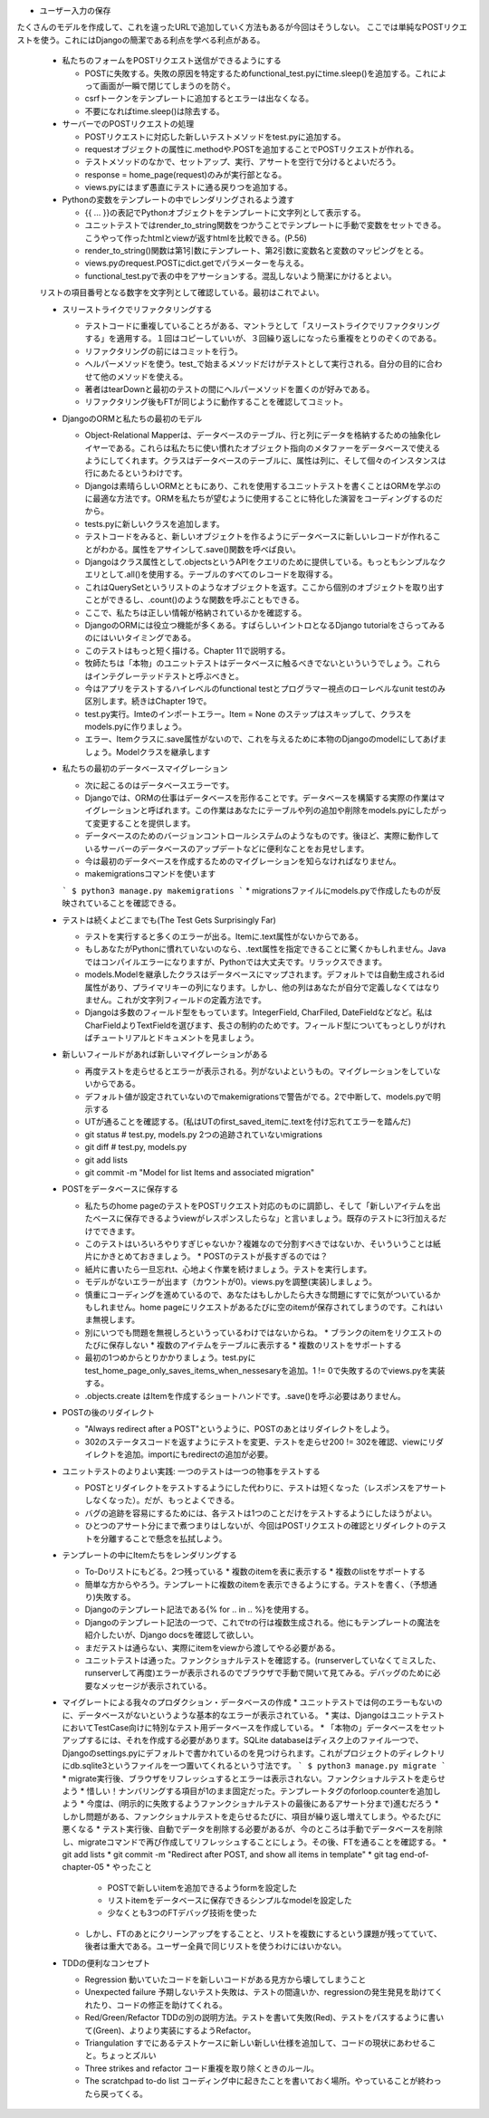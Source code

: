 * ユーザー入力の保存
たくさんのモデルを作成して、これを違ったURLで追加していく方法もあるが今回はそうしない。
ここでは単純なPOSTリクエストを使う。これにはDjangoの簡潔である利点を学べる利点がある。

  * 私たちのフォームをPOSTリクエスト送信ができるようにする

    * POSTに失敗する。失敗の原因を特定するためfunctional_test.pyにtime.sleep()を追加する。これによって画面が一瞬で閉じてしまうのを防ぐ。
    * csrfトークンをテンプレートに追加するとエラーは出なくなる。
    * 不要になればtime.sleep()は除去する。

  * サーバーでのPOSTリクエストの処理

    * POSTリクエストに対応した新しいテストメソッドをtest.pyに追加する。
    * requestオブジェクトの属性に.methodや.POSTを追加することでPOSTリクエストが作れる。
    * テストメソッドのなかで、セットアップ、実行、アサートを空行で分けるとよいだろう。
    * response = home_page(request)のみが実行部となる。
    * views.pyにはまず愚直にテストに通る戻りつを追加する。

  * Pythonの変数をテンプレートの中でレンダリングされるよう渡す

    * {{ ... }}の表記でPythonオブジェクトをテンプレートに文字列として表示する。
    * ユニットテストではrender_to_string関数をつかうことでテンプレートに手動で変数をセットできる。こうやって作ったhtmlとviewが返すhtmlを比較できる。(P.56)
    * render_to_string()関数は第1引数にテンプレート、第2引数に変数名と変数のマッピングをとる。
    * views.pyのrequest.POSTにdict.getでパラメーターを与える。
    * functional_test.pyで表の中をアサーションする。混乱しないよう簡潔にかけるとよい。
  リストの項目番号となる数字を文字列として確認している。最初はこれでよい。

  * スリーストライクでリファクタリングする

    * テストコードに重複していることろがある、マントラとして「スリーストライクでリファクタリングする」を適用する。１回はコピーしていいが、３回繰り返しになったら重複をとりのぞくのである。
    * リファクタリングの前にはコミットを行う。
    * ヘルパーメソッドを使う。test_で始まるメソッドだけがテストとして実行される。自分の目的に合わせて他のメソッドを使える。
    * 著者はtearDownと最初のテストの間にヘルパーメソッドを置くのが好みである。
    * リファクタリング後もFTが同じように動作することを確認してコミット。

  * DjangoのORMと私たちの最初のモデル

    * Object-Relational Mapperは、データベースのテーブル、行と列にデータを格納するための抽象化レイヤーである。これらは私たちに使い慣れたオブジェクト指向のメタファーをデータベースで使えるようにしてくれます。クラスはデータベースのテーブルに、属性は列に、そして個々のインスタンスは行にあたるというわけです。
    * Djangoは素晴らしいORMとともにあり、これを使用するユニットテストを書くことはORMを学ぶのに最適な方法です。ORMを私たちが望むように使用することに特化した演習をコーディングするのだから。
    * tests.pyに新しいクラスを追加します。
    * テストコードをみると、新しいオブジェクトを作るようにデータベースに新しいレコードが作れることがわかる。属性をアサインして.save()関数を呼べば良い。
    * Djangoはクラス属性として.objectsというAPIをクエリのために提供している。もっともシンプルなクエリとして.all()を使用する。テーブルのすべてのレコードを取得する。
    * これはQuerySetというリストのようなオブジェクトを返す。ここから個別のオブジェクトを取り出すことができるし、.count()のような関数を呼ぶこともできる。
    * ここで、私たちは正しい情報が格納されているかを確認する。
    * DjangoのORMには役立つ機能が多くある。すばらしいイントロとなるDjango tutorialをさらってみるのにはいいタイミングである。
    * このテストはもっと短く描ける。Chapter 11で説明する。
    * 牧師たちは「本物」のユニットテストはデータベースに触るべきでないといういうでしょう。これらはインテグレーテッドテストと呼ぶべきと。
    * 今はアプリをテストするハイレベルのfunctional testとプログラマー視点のローレベルなunit testのみ区別します。続きはChapter 19で。
    * test.py実行。Imteのインポートエラー。Item = None のステップはスキップして、クラスをmodels.pyに作りましょう。
    * エラー、Itemクラスに.save属性がないので、これを与えるために本物のDjangoのmodelにしてあげましょう。Modelクラスを継承します

  * 私たちの最初のデータベースマイグレーション

    * 次に起こるのはデータベースエラーです。
    * Djangoでは、ORMの仕事はデータベースを形作ることです。データベースを構築する実際の作業はマイグレーションと呼ばれます。この作業はあなたにテーブルや列の追加や削除をmodels.pyにしたがって変更することを提供します。
    * データベースのためのバージョンコントロールシステムのようなものです。後ほど、実際に動作しているサーバーのデータベースのアップデートなどに便利なことをお見せします。
    * 今は最初のデータベースを作成するためのマイグレーションを知らなければなりません。
    * makemigrationsコマンドを使います
    ```
    $ python3 manage.py makemigrations
    ```
    * migrationsファイルにmodels.pyで作成したものが反映されていることを確認できる。

  * テストは続くよどこまでも(The Test Gets Surprisingly Far)

    * テストを実行すると多くのエラーが出る。Itemに.text属性がないからである。
    * もしあなたがPythonに慣れていないのなら、.text属性を指定できることに驚くかもしれません。Javaではコンパイルエラーになりますが、Pythonでは大丈夫です。リラックスできます。
    * models.Modelを継承したクラスはデータベースにマップされます。デフォルトでは自動生成されるid属性があり、プライマリキーの列になります。しかし、他の列はあなたが自分で定義しなくてはなりません。これが文字列フィールドの定義方法です。
    * Djangoは多数のフィールド型をもっています。IntegerField, CharFiled, DateFieldなどなど。私はCharFieldよりTextFieldを選びます、長さの制約のためです。フィールド型についてもっとしりがければチュートリアルとドキュメントを見ましょう。

  * 新しいフィールドがあれば新しいマイグレーションがある

    * 再度テストを走らせるとエラーが表示される。列がないよというもの。マイグレーションをしていないからである。
    * デフォルト値が設定されていないのでmakemigrationsで警告がでる。2で中断して、models.pyで明示する
    * UTが通ることを確認する。(私はUTのfirst_saved_itemに.textを付け忘れてエラーを踏んだ)
    * git status # test.py, models.py 2つの追跡されていないmigrations
    * git diff # test.py, models.py
    * git add lists
    * git commit -m "Model for list Items and associated migration"

  * POSTをデータベースに保存する

    * 私たちのhome pageのテストをPOSTリクエスト対応のものに調節し、そして「新しいアイテムを出たベースに保存できるようviewがレスポンスしたらな」と言いましょう。既存のテストに3行加えるだけでできます。
    * このテストはいろいろやりすぎじゃないか？複雑なので分割すべきではないか、そいういうことは紙片にかきとめておきましょう。
      * POSTのテストが長すぎるのでは？
    * 紙片に書いたら一旦忘れt、心地よく作業を続けましょう。テストを実行します。
    * モデルがないエラーが出ます（カウントが0)。views.pyを調整(実装)しましょう。
    * 慎重にコーディングを進めているので、あなたはもしかしたら大きな問題にすでに気がついているかもしれません。home pageにリクエストがあるたびに空のitemが保存されてしまうのです。これはいま無視します。
    * 別にいつでも問題を無視しろというっているわけではないからね。
      * ブランクのitemをリクエストのたびに保存しない
      * 複数のアイテムをテーブルに表示する
      * 複数のリストをサポートする
    * 最初の1つめからとりかかりましょう。test.pyにtest_home_page_only_saves_items_when_nessesaryを追加。1 != 0で失敗するのでviews.pyを実装する。
    * .objects.create はItemを作成するショートハンドです。.save()を呼ぶ必要はありません。

  * POSTの後のリダイレクト

    * "Always redirect after a POST"というように、POSTのあとはリダイレクトをしよう。
    * 302のステータスコードを返すようにテストを変更、テストを走らせ200 != 302を確認、viewにリダイレクトを追加。importにもredirectの追加が必要。

  * ユニットテストのよりよい実践: 一つのテストは一つの物事をテストする

    * POSTとリダイレクトをテストするようにした代わりに、テストは短くなった（レスポンスをアサートしなくなった）。だが、もっとよくできる。
    * バグの追跡を容易にするためには、各テストは1つのことだけをテストするようにしたほうがよい。
    * ひとつのアサート分にまで煮つまりはしないが、今回はPOSTリクエストの確認とリダイレクトのテストを分離することで懸念を払拭しよう。

  * テンプレートの中にItemたちをレンダリングする

    * To-Doリストにもどる。2つ残っている
      * 複数のitemを表に表示する
      * 複数のlistをサポートする
    * 簡単な方からやろう。テンプレートに複数のitemを表示できるようにする。テストを書く、（予想通り)失敗する。
    * Djangoのテンプレート記法である{% for .. in .. %}を使用する。
    * Djangoのテンプレート記法の一つで、これでtrの行は複数生成される。他にもテンプレートの魔法を紹介したいが、Django docsを確認して欲しい。
    * まだテストは通らない、実際にitemをviewから渡してやる必要がある。
    * ユニットテストは通った。ファンクショナルテストを確認する。(runserverしていなくてミスした、runserverして再度)エラーが表示されるのでブラウザで手動で開いて見てみる。デバッグのために必要なメッセージが表示されている。

  * マイグレートによる我々のプロダクション・データベースの作成
    * ユニットテストでは何のエラーもないのに、データベースがないというような基本的なエラーが表示されている。
    * 実は、DjangoはユニットテストにおいてTestCase向けに特別なテスト用データベースを作成している。
    * 「本物の」データベースをセットアップするには、それを作成する必要があります。SQLite databaseはディスク上のファイル一つで、Djangoのsettings.pyにデフォルトで書かれているのを見つけられます。これがプロジェクトのディレクトリにdb.sqlite3というファイルを一つ置いてくれるという寸法です。
    ```
    $ python3 manage.py migrate
    ```
    * migrate実行後、ブラウザをリフレッシュするとエラーは表示されない。ファンクショナルテストを走らせよう
    * 惜しい！ナンバリングする項目が1のまま固定だった。テンプレートタグのforloop.counterを追加しよう
    * 今度は、(明示的に失敗するようファンクショナルテストの最後にあるアサート分まで)進むだろう
    * しかし問題がある、ファンクショナルテストを走らせるたびに、項目が繰り返し増えてしまう。やるたびに悪くなる
    * テスト実行後、自動でデータを削除する必要があるが、今のところは手動でデータベースを削除し、migrateコマンドで再び作成してリフレッシュすることにしょう。その後、FTを通ることを確認する。
    * git add lists
    * git commit -m "Redirect after POST, and show all items in template"
    * git tag end-of-chapter-05
    * やったこと
      * POSTで新しいitemを追加できるようformを設定した
      * リストitemをデータベースに保存できるシンプルなmodelを設定した
      * 少なくとも3つのFTデバッグ技術を使った
    * しかし、FTのあとにクリーンアップをすることと、リストを複数にするという課題が残ってていて、後者は重大である。ユーザー全員で同じリストを使うわけにはいかない。

  * TDDの便利なコンセプト

    * Regression
      動いていたコードを新しいコードがある見方から壊してしまうこと

    * Unexpected failure
      予期しないテスト失敗は、テストの間違いか、regressionの発生発見を助けてくれたり、コードの修正を助けてくれる。

    * Red/Green/Refactor
      TDDの別の説明方法。テストを書いて失敗(Red)、テストをパスするように書いて(Green)、よりより実装にするようRefactor。

    * Triangulation
      すでにあるテストケースに新しい新しい仕様を追加して、コードの現状にあわせること。ちょっとズルい

    * Three strikes and refactor
      コード重複を取り除くときのルール。

    * The scratchpad to-do list
      コーディング中に起きたことを書いておく場所。やっていることが終わったら戻ってくる。